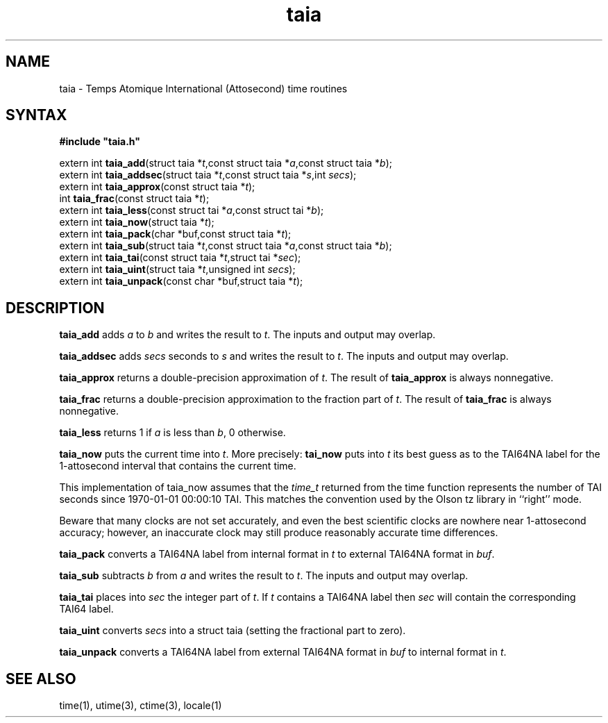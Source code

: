 .TH taia 3
.SH NAME
taia \- Temps Atomique International (Attosecond) time routines
.SH SYNTAX
.B #include \(dqtaia.h\(dq

extern int \fBtaia_add\fP(struct taia *\fIt\fR,const struct taia *\fIa\fR,const struct taia *\fIb\fR);
.br
extern int \fBtaia_addsec\fP(struct taia *\fIt\fR,const struct taia *\fIs\fR,int \fIsecs\fR);
.br
extern int \fBtaia_approx\fP(const struct taia *\fIt\fR);
.br
int \fBtaia_frac\fP(const struct taia *\fIt\fR);
.br
extern int \fBtaia_less\fP(const struct tai *\fIa\fR,const struct tai *\fIb\fR);
.br
extern int \fBtaia_now\fP(struct taia *\fIt\fR);
.br
extern int \fBtaia_pack\fP(char *buf,const struct taia *\fIt\fR);
.br
extern int \fBtaia_sub\fP(struct taia *\fIt\fR,const struct taia *\fIa\fR,const struct taia *\fIb\fR);
.br
extern int \fBtaia_tai\fP(const struct taia *\fIt\fR,struct tai *\fIsec\fR);
.br
extern int \fBtaia_uint\fP(struct taia *\fIt\fR,unsigned int \fIsecs\fR);
.br
extern int \fBtaia_unpack\fP(const char *buf,struct taia *\fIt\fR);
.SH DESCRIPTION
.B taia_add 
adds \fIa\fR to \fIb\fR and writes the result to \fIt\fR.
The inputs and output may overlap.

.B taia_addsec 
adds \fIsecs\fR seconds to \fIs\fR and writes the result to \fIt\fR.
The inputs and output may overlap.

.B taia_approx 
returns a double-precision approximation of \fIt\fR. 
The result of 
.B taia_approx 
is always nonnegative.

.B taia_frac 
returns a double-precision approximation to the fraction part
of \fIt\fR. The result of 
.B taia_frac 
is always nonnegative.

.B taia_less 
returns 1 if \fIa\fR is less than \fIb\fR, 0 otherwise.

.B taia_now 
puts the current time into \fIt\fR. More precisely: 
.B tai_now 
puts into \fIt\fR its best guess as to the TAI64NA label 
for the 1-attosecond interval that contains the current time.

This implementation of taia_now assumes that the 
.I time_t 
returned from the time function represents the number of TAI seconds since 1970-01-01
00:00:10 TAI. This matches the convention used by the Olson tz library
in ``right'' mode.

Beware that many clocks are not set accurately, and even the best
scientific clocks are nowhere near 1-attosecond accuracy; however, an
inaccurate clock may still produce reasonably accurate time differences.

.B taia_pack 
converts a TAI64NA label from internal format in \fIt\fR to external
TAI64NA format in \fIbuf\fR.

.B taia_sub 
subtracts \fIb\fR from \fIa\fR and writes the result to \fIt\fR.
The inputs and output may overlap.

.B taia_tai 
places into \fIsec\fR the integer part of \fIt\fR.  If \fIt\fR
contains a TAI64NA label then \fIsec\fR will contain the corresponding
TAI64 label.

.B taia_uint 
converts \fIsecs\fR into a struct taia (setting the fractional part to zero).

.B taia_unpack 
converts a TAI64NA label from external TAI64NA format in
\fIbuf\fR to internal format in \fIt\fR.
.SH "SEE ALSO"
time(1), 
utime(3), 
ctime(3), 
locale(1)
